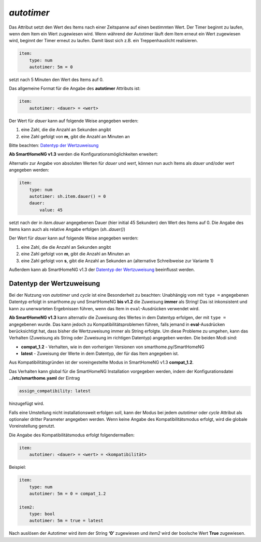 *autotimer*
===========

Das Attribut setzt den Wert des Items nach einer Zeitspanne auf einen
bestimmten Wert. Der Timer beginnt zu laufen, wenn dem Item ein Wert
zugewiesen wird. Wenn während der Autotimer läuft dem Item erneut ein
Wert zugewiesen wird, beginnt der Timer erneut zu laufen. Damit lässt
sich z.B. ein Treppenhauslicht realisieren.

.. code-block:: yaml

   item:
       type: num
       autotimer: 5m = 0

setzt nach 5 Minuten den Wert des Items auf 0.

Das allgemeine Format für die Angabe des **autotimer** Attributs ist:

.. code-block:: yaml

   item:
       autotimer: <dauer> = <wert>

Der Wert für *dauer* kann auf folgende Weise angegeben werden:

1. eine Zahl, die die Anzahl an Sekunden angibt
2. eine Zahl gefolgt von **m**, gibt die Anzahl an Minuten an

Bitte beachten: `Datentyp der
Wertzuweisung <#datentyp-der-wertzuweisung>`__

**Ab SmartHomeNG v1.3** werden die Konfigurationsmöglichkeiten
erweitert:

Alternativ zur Angabe von absoluten Werten für *dauer* und *wert*,
können nun auch Items als *dauer* und/oder *wert* angegeben werden:

.. code-block:: yaml

   item:
       type: num
       autotimer: sh.item.dauer() = 0
       dauer:
           value: 45

setzt nach der in *item.dauer* angegebenen Dauer (hier initial 45
Sekunden) den Wert des Items auf 0. Die Angabe des Items kann auch als
relative Angabe erfolgen (*sh..dauer()*)

Der Wert für *dauer* kann auf folgende Weise angegeben werden:

1. eine Zahl, die die Anzahl an Sekunden angibt
2. eine Zahl gefolgt von **m**, gibt die Anzahl an Minuten an
3. eine Zahl gefolgt von **s**, gibt die Anzahl an Sekunden an
   (alternative Schreibweise zur Variante 1)

Außerdem kann ab SmartHomeNG v1.3 der `Datentyp der
Wertzuweisung <#datentyp-der-wertzuweisung>`__ beeinflusst werden.

Datentyp der Wertzuweisung
--------------------------

Bei der Nutzung von *autotimer* und *cycle* ist eine Besonderheit zu
beachten: Unabhängig vom mit ``type =`` angegebenen Datentyp erfolgt in
smarthome.py und SmartHomeNG **bis v1.2** die Zuweisung **immer** als
String! Das ist inkonsistent und kann zu unerwarteten Ergebnissen
führen, wenn das Item in ``eval``-Ausdrücken verwendet wird.

**Ab SmartHomeNG v1.3** kann alternativ die Zuweisung des Wertes in dem
Datentyp erfolgen, der mit ``type =`` angegebenen wurde. Das kann jedoch
zu Kompatibilitätsproblemen führen, falls jemand in **eval**-Ausdrücken
berücksichtigt hat, dass bisher die Wertzuweisung immer als String
erfolgte. Um diese Probleme zu umgehen, kann das Verhalten (Zuweisung
als String oder Zuweisung im richtigen Datentyp) angegeben werden. Die
beiden Modi sind:

-  **compat_1.2** - Verhalten, wie in den vorherigen Versionen von
   smarthome.py/SmartHomeNG
-  **latest** - Zuweisung der Werte in dem Datentyp, der für das Item
   angegeben ist.

Aus Kompatibilitätsgründen ist der voreingestellte Modus in SmartHomeNG
v1.3 **compat_1.2**.

Das Verhalten kann global für die SmartHomeNG Installation vorgegeben
werden, indem der Konfigurationsdatei **../etc/smarthome.yaml** der
Eintrag

.. code-block:: yaml

   assign_compatibility: latest

hinzugefügt wird.

Falls eine Umstellung nicht installationsweit erfolgen soll, kann der
Modus bei jedem *autotimer* oder *cycle* Attribut als optionaler dritter
Parameter angegeben werden. Wenn keine Angabe des Kompatibilitätsmodus
erfolgt, wird die globale Voreinstellung genutzt.

Die Angabe des Kompatibilitätsmodus erfolgt folgendermaßen:

.. code-block:: yaml

   item:
       autotimer: <dauer> = <wert> = <kompatibilität>

Beispiel:

.. code-block:: yaml

   item:
       type: num
       autotimer: 5m = 0 = compat_1.2

   item2:
       type: bool
       autotimer: 5m = true = latest

Nach auslösen der Autotimer wird *item* der String **‘0’** zugewiesen
und *item2* wird der boolsche Wert **True** zugewiesen.
